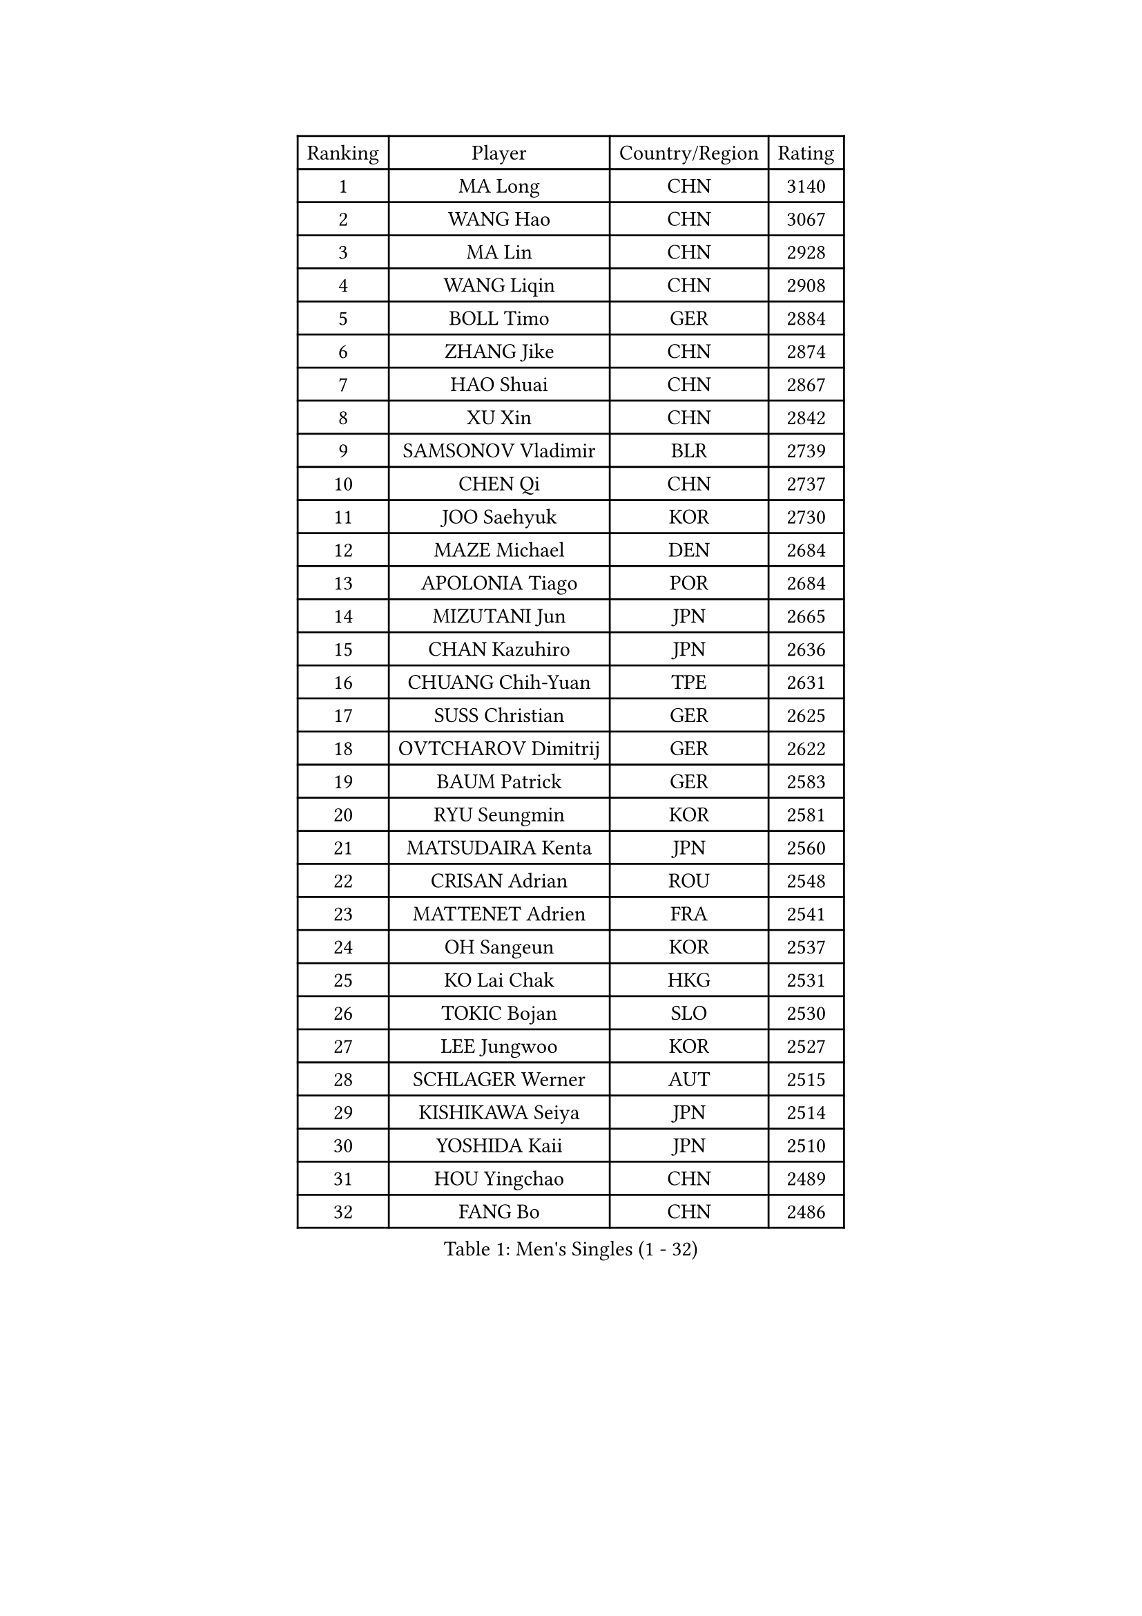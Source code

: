 
#set text(font: ("Courier New", "NSimSun"))
#figure(
  caption: "Men's Singles (1 - 32)",
    table(
      columns: 4,
      [Ranking], [Player], [Country/Region], [Rating],
      [1], [MA Long], [CHN], [3140],
      [2], [WANG Hao], [CHN], [3067],
      [3], [MA Lin], [CHN], [2928],
      [4], [WANG Liqin], [CHN], [2908],
      [5], [BOLL Timo], [GER], [2884],
      [6], [ZHANG Jike], [CHN], [2874],
      [7], [HAO Shuai], [CHN], [2867],
      [8], [XU Xin], [CHN], [2842],
      [9], [SAMSONOV Vladimir], [BLR], [2739],
      [10], [CHEN Qi], [CHN], [2737],
      [11], [JOO Saehyuk], [KOR], [2730],
      [12], [MAZE Michael], [DEN], [2684],
      [13], [APOLONIA Tiago], [POR], [2684],
      [14], [MIZUTANI Jun], [JPN], [2665],
      [15], [CHAN Kazuhiro], [JPN], [2636],
      [16], [CHUANG Chih-Yuan], [TPE], [2631],
      [17], [SUSS Christian], [GER], [2625],
      [18], [OVTCHAROV Dimitrij], [GER], [2622],
      [19], [BAUM Patrick], [GER], [2583],
      [20], [RYU Seungmin], [KOR], [2581],
      [21], [MATSUDAIRA Kenta], [JPN], [2560],
      [22], [CRISAN Adrian], [ROU], [2548],
      [23], [MATTENET Adrien], [FRA], [2541],
      [24], [OH Sangeun], [KOR], [2537],
      [25], [KO Lai Chak], [HKG], [2531],
      [26], [TOKIC Bojan], [SLO], [2530],
      [27], [LEE Jungwoo], [KOR], [2527],
      [28], [SCHLAGER Werner], [AUT], [2515],
      [29], [KISHIKAWA Seiya], [JPN], [2514],
      [30], [YOSHIDA Kaii], [JPN], [2510],
      [31], [HOU Yingchao], [CHN], [2489],
      [32], [FANG Bo], [CHN], [2486],
    )
  )#pagebreak()

#set text(font: ("Courier New", "NSimSun"))
#figure(
  caption: "Men's Singles (33 - 64)",
    table(
      columns: 4,
      [Ranking], [Player], [Country/Region], [Rating],
      [33], [LI Ping], [QAT], [2479],
      [34], [GIONIS Panagiotis], [GRE], [2477],
      [35], [JEOUNG Youngsik], [KOR], [2466],
      [36], [CHEN Weixing], [AUT], [2461],
      [37], [GAO Ning], [SGP], [2461],
      [38], [YAN An], [CHN], [2460],
      [39], [UEDA Jin], [JPN], [2459],
      [40], [SAIVE Jean-Michel], [BEL], [2447],
      [41], [YANG Zi], [SGP], [2437],
      [42], [LEGOUT Christophe], [FRA], [2431],
      [43], [FREITAS Marcos], [POR], [2431],
      [44], [LEE Sang Su], [KOR], [2429],
      [45], [HABESOHN Daniel], [AUT], [2425],
      [46], [SIMONCIK Josef], [CZE], [2425],
      [47], [TANG Peng], [HKG], [2425],
      [48], [KIM Minseok], [KOR], [2422],
      [49], [GORAK Daniel], [POL], [2421],
      [50], [CHO Eonrae], [KOR], [2421],
      [51], [SKACHKOV Kirill], [RUS], [2419],
      [52], [PRIMORAC Zoran], [CRO], [2414],
      [53], [YOON Jaeyoung], [KOR], [2408],
      [54], [JIANG Tianyi], [HKG], [2399],
      [55], [KIM Junghoon], [KOR], [2396],
      [56], [GERELL Par], [SWE], [2395],
      [57], [SEO Hyundeok], [KOR], [2393],
      [58], [LI Ching], [HKG], [2393],
      [59], [LI Hu], [SGP], [2383],
      [60], [CHTCHETININE Evgueni], [BLR], [2382],
      [61], [ACHANTA Sharath Kamal], [IND], [2379],
      [62], [STEGER Bastian], [GER], [2372],
      [63], [BENTSEN Allan], [DEN], [2369],
      [64], [MACHADO Carlos], [ESP], [2369],
    )
  )#pagebreak()

#set text(font: ("Courier New", "NSimSun"))
#figure(
  caption: "Men's Singles (65 - 96)",
    table(
      columns: 4,
      [Ranking], [Player], [Country/Region], [Rating],
      [65], [PROKOPCOV Dmitrij], [CZE], [2366],
      [66], [LEBESSON Emmanuel], [FRA], [2364],
      [67], [FEJER-KONNERTH Zoltan], [GER], [2358],
      [68], [ZHMUDENKO Yaroslav], [UKR], [2355],
      [69], [SMIRNOV Alexey], [RUS], [2355],
      [70], [KUZMIN Fedor], [RUS], [2355],
      [71], [LEE Jungsam], [KOR], [2353],
      [72], [SVENSSON Robert], [SWE], [2353],
      [73], [GARDOS Robert], [AUT], [2351],
      [74], [KORBEL Petr], [CZE], [2348],
      [75], [CHEUNG Yuk], [HKG], [2345],
      [76], [FEGERL Stefan], [AUT], [2343],
      [77], [LIU Song], [ARG], [2342],
      [78], [PERSSON Jorgen], [SWE], [2339],
      [79], [KOSOWSKI Jakub], [POL], [2337],
      [80], [KREANGA Kalinikos], [GRE], [2335],
      [81], [HE Zhiwen], [ESP], [2332],
      [82], [LIN Ju], [DOM], [2331],
      [83], [NIWA Koki], [JPN], [2326],
      [84], [KEINATH Thomas], [SVK], [2320],
      [85], [PITCHFORD Liam], [ENG], [2318],
      [86], [KIM Hyok Bong], [PRK], [2317],
      [87], [MONTEIRO Joao], [POR], [2316],
      [88], [JAKAB Janos], [HUN], [2316],
      [89], [VANG Bora], [TUR], [2313],
      [90], [SALIFOU Abdel-Kader], [BEN], [2310],
      [91], [KARAKASEVIC Aleksandar], [SRB], [2309],
      [92], [LASHIN El-Sayed], [EGY], [2301],
      [93], [VRABLIK Jiri], [CZE], [2298],
      [94], [FILUS Ruwen], [GER], [2296],
      [95], [BLASZCZYK Lucjan], [POL], [2296],
      [96], [DURAN Marc], [ESP], [2296],
    )
  )#pagebreak()

#set text(font: ("Courier New", "NSimSun"))
#figure(
  caption: "Men's Singles (97 - 128)",
    table(
      columns: 4,
      [Ranking], [Player], [Country/Region], [Rating],
      [97], [ELOI Damien], [FRA], [2295],
      [98], [BURGIS Matiss], [LAT], [2293],
      [99], [PETO Zsolt], [SRB], [2291],
      [100], [HENZELL William], [AUS], [2286],
      [101], [BARDON Michal], [SVK], [2285],
      [102], [KAN Yo], [JPN], [2277],
      [103], [LIVENTSOV Alexey], [RUS], [2276],
      [104], [WANG Zengyi], [POL], [2272],
      [105], [#text(gray, "LEI Zhenhua")], [CHN], [2271],
      [106], [JEONG Sangeun], [KOR], [2262],
      [107], [ZHENG Peifeng], [CHN], [2262],
      [108], [SHIBAEV Alexander], [RUS], [2261],
      [109], [DRINKHALL Paul], [ENG], [2260],
      [110], [AGUIRRE Marcelo], [PAR], [2260],
      [111], [LEE Jinkwon], [KOR], [2258],
      [112], [CANTERO Jesus], [ESP], [2257],
      [113], [ANDRIANOV Sergei], [RUS], [2257],
      [114], [GACINA Andrej], [CRO], [2254],
      [115], [RI Chol Guk], [PRK], [2250],
      [116], [LIU Zhongze], [SGP], [2243],
      [117], [MATSUDAIRA Kenji], [JPN], [2243],
      [118], [#text(gray, "MONRAD Martin")], [DEN], [2242],
      [119], [SZOCS Hunor], [ROU], [2242],
      [120], [SUCH Bartosz], [POL], [2240],
      [121], [TAKAKIWA Taku], [JPN], [2238],
      [122], [PISTEJ Lubomir], [SVK], [2235],
      [123], [ZIBRAT Jan], [SLO], [2235],
      [124], [MADRID Marcos], [MEX], [2234],
      [125], [HUANG Sheng-Sheng], [TPE], [2232],
      [126], [OMAR Rashid], [UAE], [2231],
      [127], [KOSIBA Daniel], [HUN], [2231],
      [128], [LASAN Sas], [SLO], [2230],
    )
  )